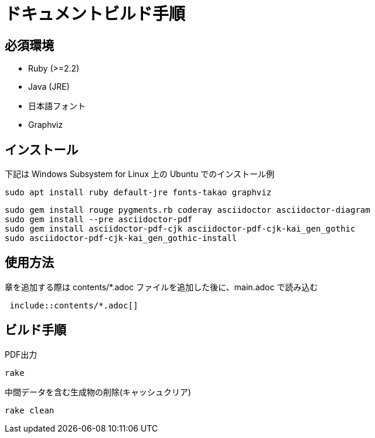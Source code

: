= ドキュメントビルド手順

== 必須環境

* Ruby (>=2.2)
* Java (JRE)
* 日本語フォント
* Graphviz

== インストール

下記は Windows Subsystem for Linux 上の Ubuntu でのインストール例

----
sudo apt install ruby default-jre fonts-takao graphviz
----
----
sudo gem install rouge pygments.rb coderay asciidoctor asciidoctor-diagram
sudo gem install --pre asciidoctor-pdf
sudo gem install asciidoctor-pdf-cjk asciidoctor-pdf-cjk-kai_gen_gothic
sudo asciidoctor-pdf-cjk-kai_gen_gothic-install
----

== 使用方法

章を追加する際は contents/*.adoc ファイルを追加した後に、main.adoc で読み込む

----
 include::contents/*.adoc[]
----

== ビルド手順

PDF出力

----
rake
----

中間データを含む生成物の削除(キャッシュクリア)

----
rake clean
----
